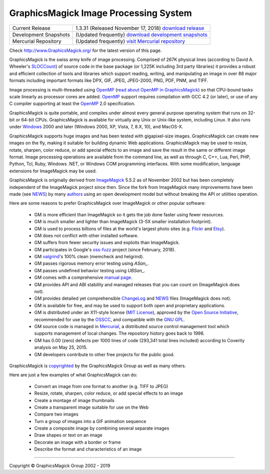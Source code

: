 .. -*- mode: rst -*-
.. This text is in reStucturedText format, so it may look a bit odd.
.. See http://docutils.sourceforge.net/rst.html for details.

======================================
GraphicsMagick Image Processing System
======================================

.. meta::
   :description: GraphicsMagick is a robust collection of tools and
                 libraries to read, write, and manipulate an image in any
                 of the more popular image formats including GIF, JPEG,
                 PNG, PDF, and WebP. With GraphicsMagick you can
                 create GIFs dynamically making it suitable for Web
                 applications. You can also resize, rotate, sharpen,
                 color reduce, or add special effects to an image and
                 save your completed work in the same or differing image
                 format.

   :keywords: GraphicsMagick, GM, PerlMagick, Perl Magick, Perl Magic,
              image processing, software development, TclMagick, Magick++


.. _download GraphicsMagick release : http://sourceforge.net/projects/graphicsmagick/files/
.. _`download development snapshots` : ftp://ftp.graphicsmagick.org/pub/GraphicsMagick/snapshots/
.. _`visit Mercurial repository`: http://sourceforge.net/p/graphicsmagick/code/

.. _programming : programming.html

===========================  ========================================================
Current Release              1.3.31 (Released November 17, 2018) `download release`__
Development Snapshots        (Updated frequently) `download development snapshots`__
Mercurial Repository         (Updated frequently) `visit Mercurial repository`__
===========================  ========================================================

__ `download GraphicsMagick release`_
__ `download development snapshots`_
__ `visit Mercurial repository`_


Check http://www.GraphicsMagick.org/ for the latest version of this page.

.. _FSF : http://www.fsf.org/
.. _`GNU GPL` :  http://www.fsf.org/licenses/licenses.html
.. _ImageMagick : http://www.imagemagick.org/
.. _Open Source Initiative : http://www.opensource.org/
.. _`MIT License` : http://opensource.org/licenses/MIT
.. _OSSCC : http://www.osscc.net/en/index.html
.. _OpenMP : http://www.openmp.org/
.. _`read about OpenMP in GraphicsMagick` : OpenMP.html
.. _`ChangeLog` : Changelog.html
.. _`Flickr` : http://www.kitchensoap.com/2009/04/03/slides-from-web20-expo-2009-and-somethin-else-interestin/
.. _`Etsy` : http://codeascraft.etsy.com/2010/07/09/batch-processing-millions-of-images/
.. _`John Allspaw's presentation` : http://www.kitchensoap.com/2009/04/03/slides-from-web20-expo-2009-and-somethin-else-interestin/
.. _Mercurial : https://www.mercurial-scm.org/
.. _`NEWS` : NEWS.html
.. _`SLOCCount` : http://www.dwheeler.com/sloccount/
.. _`authors` : authors.html
.. _`benchmarks` : benchmarks.html
.. _`manual page` : GraphicsMagick.html
.. _`valgrind` : http://www.valgrind.org/
.. _`ASan` : https://github.com/google/sanitizers/wiki/AddressSanitizer
.. _`UBSan` : https://clang.llvm.org/docs/UndefinedBehaviorSanitizer.html
.. _`oss-fuzz` : https://github.com/google/oss-fuzz

GraphicsMagick is the swiss army knife of image processing. Comprised
of 267K physical lines (according to David A. Wheeler's `SLOCCount`_)
of source code in the base package (or 1,225K including 3rd party
libraries) it provides a robust and efficient collection of tools and
libraries which support reading, writing, and manipulating an image in
over 88 major formats including important formats like DPX, GIF, JPEG,
JPEG-2000, PNG, PDF, PNM, and TIFF.

Image processing is multi-threaded using OpenMP_ (`read about OpenMP
in GraphicsMagick`_) so that CPU-bound tasks scale linearly as
processor cores are added. OpenMP_ support requires compilation with
GCC 4.2 (or later), or use of any C compiler supporting at least the
OpenMP_ 2.0 specification.

GraphicsMagick is quite portable, and compiles under almost every general
purpose operating system that runs on 32-bit or 64-bit CPUs.
GraphicsMagick is available for virtually any Unix or Unix-like system,
including Linux. It also runs under `Windows <INSTALL-windows.html>`_
2000 and later (Windows 2000, XP, Vista, 7, 8.X, 10), and MacOS-X.

GraphicsMagick supports huge images and has been tested with
gigapixel-size images. GraphicsMagick can create new images on the
fly, making it suitable for building dynamic Web
applications. GraphicsMagick may be used to resize, rotate, sharpen,
color reduce, or add special effects to an image and save the result
in the same or different image format. Image processing operations are
available from the command line, as well as through C, C++, Lua, Perl,
PHP, Python, Tcl, Ruby, Windows .NET, or Windows COM programming
interfaces. With some modification, language extensions for
ImageMagick may be used.

GraphicsMagick is originally derived from ImageMagick_ 5.5.2 as of
November 2002 but has been completely independent of the ImageMagick
project since then. Since the fork from ImageMagick many improvements
have been made (see `NEWS`_) by many `authors`_ using an open
development model but without breaking the API or utilities operation.

Here are some reasons to prefer GraphicsMagick over ImageMagick or
other popular software:

  * GM is more efficient than ImageMagick so it gets the job done
    faster using fewer resources.

  * GM is much smaller and lighter than ImageMagick (3-5X smaller
    installation footprint).

  * GM is used to process billions of files at the world's largest photo
    sites (e.g. `Flickr`_ and `Etsy`_).

  * GM does not conflict with other installed software.

  * GM suffers from fewer security issues and exploits than ImageMagick.

  * GM participates in Google's `oss-fuzz`_ project (since February, 2018).

  * GM `valgrind`_'s 100% clean (memcheck and helgrind).

  * GM passes rigorous memory error testing using `ASan_`.

  * GM passes undefined behavior testing using `UBSan_`.

  * GM comes with a comprehensive `manual page`_.

  * GM provides API and ABI stability and managed releases that you can
    count on (ImageMagick does not).

  * GM provides detailed yet comprehensible `ChangeLog`_ and `NEWS`_
    files (ImageMagick does not).

  * GM is available for free, and may be used to support both open and
    proprietary applications.

  * GM is distributed under an X11-style license (`MIT License`_),
    approved by the `Open Source Initiative`_, recommended for use by
    the `OSSCC`_, and compatible with the `GNU GPL`_.

  * GM source code is managed in Mercurial_, a distributed source
    control management tool which supports management of local
    changes.  The repository history goes back to 1998.

  * GM has 0.00 (zero) defects per 1000 lines of code (293,341 total
    lines included) according to Coverity analysis on May 25, 2015.

  * GM developers contribute to other free projects for the public good.

GraphicsMagick is `copyrighted <Copyright.html>`_ by the GraphicsMagick
Group as well as many others.

Here are just a few examples of what GraphicsMagick can do:

  * Convert an image from one format to another (e.g. TIFF to JPEG)

  * Resize, rotate, sharpen, color reduce, or add special effects to an
    image

  * Create a montage of image thumbnails

  * Create a transparent image suitable for use on the Web

  * Compare two images

  * Turn a group of images into a GIF animation sequence

  * Create a composite image by combining several separate images

  * Draw shapes or text on an image

  * Decorate an image with a border or frame

  * Describe the format and characteristics of an image

------------

.. |copy|   unicode:: U+000A9 .. COPYRIGHT SIGN

Copyright |copy| GraphicsMagick Group 2002 - 2019
